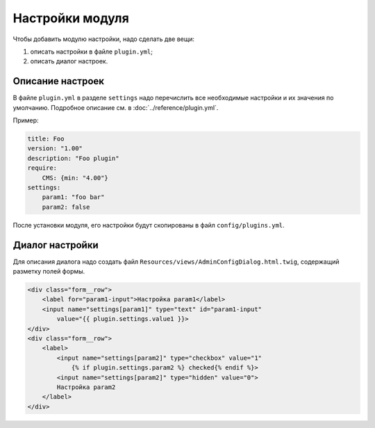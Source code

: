 Настройки модуля
================

Чтобы добавить модулю настройки, надо сделать две вещи:

#. описать настройки в файле ``plugin.yml``;
#. описать диалог настроек.

Описание настроек
-----------------

В файле ``plugin.yml`` в разделе ``settings`` надо перечислить все необходимые настройки и их значения
по умолчанию. Подробное описание см. в :doc:`../reference/plugin.yml`.

Пример:

.. code-block:: yaml

   title: Foo
   version: "1.00"
   description: "Foo plugin"
   require:
       CMS: {min: "4.00"}
   settings:
       param1: "foo bar"
       param2: false

После установки модуля, его настройки будут скопированы в файл ``config/plugins.yml``.

Диалог настройки
----------------

Для описания диалога надо создать файл ``Resources/views/AdminConfigDialog.html.twig``, содержащий
разметку полей формы.

.. code-block:: html

   <div class="form__row">
       <label for="param1-input">Настройка param1</label>
       <input name="settings[param1]" type="text" id="param1-input"
           value="{{ plugin.settings.value1 }}>
   </div>
   <div class="form__row">
       <label>
           <input name="settings[param2]" type="checkbox" value="1"
               {% if plugin.settings.param2 %} checked{% endif %}>
           <input name="settings[param2]" type="hidden" value="0">
           Настройка param2
       </label>
   </div>


